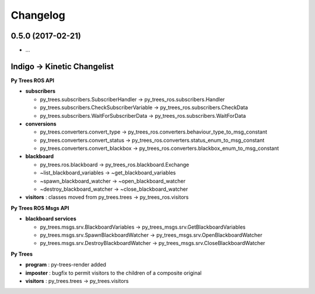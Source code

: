 Changelog
=========

0.5.0 (2017-02-21)
------------------
* ...

Indigo -> Kinetic Changelist
----------------------------

**Py Trees ROS API**

* **subscribers**

  * py_trees.subscribers.SubscriberHandler -> py_trees_ros.subscribers.Handler
  * py_trees.subscribers.CheckSubscriberVariable -> py_trees_ros.subscribers.CheckData
  * py_trees.subscribers.WaitForSubscriberData -> py_trees_ros.subscribers.WaitForData
* **conversions**

  * py_trees.converters.convert_type -> py_trees_ros.converters.behaviour_type_to_msg_constant
  * py_trees.converters.convert_status -> py_trees_ros.converters.status_enum_to_msg_constant
  * py_trees.converters.convert_blackbox -> py_trees_ros.converters.blackbox_enum_to_msg_constant
* **blackboard**

  * py_trees.ros.blackboard -> py_trees_ros.blackboard.Exchange
  * ~list_blackboard_variables -> ~get_blackboard_variables
  * ~spawn_blackboard_watcher -> ~open_blackboard_watcher
  * ~destroy_blackboard_watcher -> ~close_blackboard_watcher
* **visitors** : classes moved from py_trees.trees -> py_trees_ros.visitors

**Py Trees ROS Msgs API**

* **blackboard services**

  * py_trees.msgs.srv.BlackboardVariables -> py_trees_msgs.srv.GetBlackboardVariables
  * py_trees.msgs.srv.SpawnBlackboardWatcher -> py_trees_msgs.srv.OpenBlackboardWatcher
  * py_trees.msgs.srv.DestroyBlackboardWatcher -> py_trees_msgs.srv.CloseBlackboardWatcher

**Py Trees**

* **program** : py-trees-render added
* **imposter** : bugfix to permit visitors to the children of a composite original
* **visitors** : py_trees.trees -> py_trees.visitors
